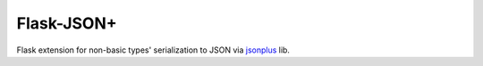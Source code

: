 Flask-JSON+
===========

Flask extension for non-basic types' serialization to JSON via jsonplus_ lib.

.. _jsonplus: https://pypi.python.org/pypi/jsonplus/
